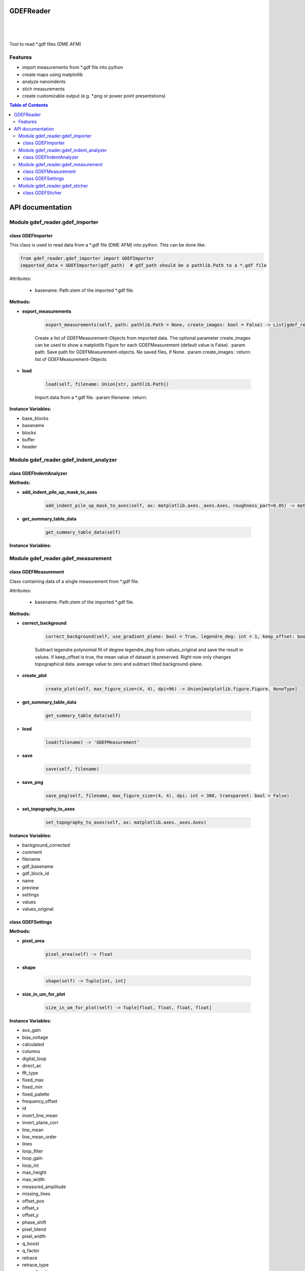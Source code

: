 GDEFReader
==========
.. image:: https://img.shields.io/pypi/v/GDEFReader.svg
    :target: https://pypi.org/project/GDEFReader/

.. image:: http://img.shields.io/:license-MIT-blue.svg?style=flat-square
    :target: http://badges.MIT-license.org

|

.. figure:: https://github.com/natter1/gdef_reader/raw/master/docs/images/example_overview_image.png
    :width: 800pt

|


Tool to read \*.gdf files (DME AFM)

Features
--------

* import measurements from \*.gdf file into python
* create maps using matplotlib
* analyze nanoindents
* stich measurements
* create customizable output (e.g. \*.png or power point presentstions)


.. contents:: Table of Contents

API documentation
=================
Module gdef_reader.gdef_importer
--------------------------------

class GDEFImporter
~~~~~~~~~~~~~~~~~~
This class is used to read data from a \*.gdf file (DME AFM) into python. This can be done like:

.. code:: python

    from gdef_reader.gdef_importer import GDEFImporter
    impported_data = GDEFImporter(gdf_path)  # gdf_path should be a pathlib.Path to a *.gdf file

Attributes:

    * basename: Path.stem of the imported \*.gdf file.

**Methods:**

* **export_measurements**

    .. code:: python

        export_measurements(self, path: pathlib.Path = None, create_images: bool = False) -> List[gdef_reader.gdef_measurement.GDEFMeasurement]

    Create a list of GDEFMeasurement-Objects from imported data. The optional parameter create_images
    can be used to show a matplotlib Figure for each GDEFMeasurement (default value is False).
    :param path: Save path for GDEFMeasurement-objects. No saved files, if None.
    :param create_images:
    :return: list of GDEFMeasurement-Objects

* **load**

    .. code:: python

        load(self, filename: Union[str, pathlib.Path])

    Import data from a \*.gdf file.
    :param filename:
    :return:

**Instance Variables:**

* base_blocks
* basename
* blocks
* buffer
* header

Module gdef_reader.gdef_indent_analyzer
---------------------------------------

class GDEFIndentAnalyzer
~~~~~~~~~~~~~~~~~~~~~~~~

**Methods:**

* **add_indent_pile_up_mask_to_axes**

    .. code:: python

        add_indent_pile_up_mask_to_axes(self, ax: matplotlib.axes._axes.Axes, roughness_part=0.05) -> matplotlib.axes._axes.Axes


* **get_summary_table_data**

    .. code:: python

        get_summary_table_data(self)


**Instance Variables:**


Module gdef_reader.gdef_measurement
-----------------------------------

class GDEFMeasurement
~~~~~~~~~~~~~~~~~~~~~
Class containing data of a single measurement from \*.gdf file.

Attributes:

    * basename: Path.stem of the imported \*.gdf file.

**Methods:**

* **correct_background**

    .. code:: python

        correct_background(self, use_gradient_plane: bool = True, legendre_deg: int = 1, keep_offset: bool = False)

    Subtract legendre polynomial fit of degree legendre_deg from values_original and save the result in values.
    If keep_offset is true, the mean value of dataset is preserved. Right now only changes topographical data.
    average value to zero and subtract tilted background-plane.

* **create_plot**

    .. code:: python

        create_plot(self, max_figure_size=(4, 4), dpi=96) -> Union[matplotlib.figure.Figure, NoneType]


* **get_summary_table_data**

    .. code:: python

        get_summary_table_data(self)


* **load**

    .. code:: python

        load(filename) -> 'GDEFMeasurement'


* **save**

    .. code:: python

        save(self, filename)


* **save_png**

    .. code:: python

        save_png(self, filename, max_figure_size=(4, 4), dpi: int = 300, transparent: bool = False)


* **set_topography_to_axes**

    .. code:: python

        set_topography_to_axes(self, ax: matplotlib.axes._axes.Axes)


**Instance Variables:**

* background_corrected
* comment
* filename
* gdf_basename
* gdf_block_id
* name
* preview
* settings
* values
* values_original

class GDEFSettings
~~~~~~~~~~~~~~~~~~

**Methods:**

* **pixel_area**

    .. code:: python

        pixel_area(self) -> float


* **shape**

    .. code:: python

        shape(self) -> Tuple[int, int]


* **size_in_um_for_plot**

    .. code:: python

        size_in_um_for_plot(self) -> Tuple[float, float, float, float]


**Instance Variables:**

* aux_gain
* bias_voltage
* calculated
* columns
* digital_loop
* direct_ac
* fft_type
* fixed_max
* fixed_min
* fixed_palette
* frequency_offset
* id
* invert_line_mean
* invert_plane_corr
* line_mean
* line_mean_order
* lines
* loop_filter
* loop_gain
* loop_int
* max_height
* max_width
* measured_amplitude
* missing_lines
* offset_pos
* offset_x
* offset_y
* phase_shift
* pixel_blend
* pixel_width
* q_boost
* q_factor
* retrace
* retrace_type
* scan_direction
* scan_mode
* scan_speed
* scanner_range
* set_point
* source_channel
* x_calib
* xy_linearized
* y_calib
* z_calib
* z_linearized
* z_unit
* zero_scan

Module gdef_reader.gdef_sticher
-------------------------------

class GDEFSticher
~~~~~~~~~~~~~~~~~

**Methods:**

* **stich**

    .. code:: python

        stich(self, initial_x_offset_fraction: float = 0.35, show_control_figures: bool = False) -> numpy.ndarray

    Stiches a list of GDEFMeasurement.values using cross-correlation.
    :param initial_x_offset_fraction: used to specify max. overlap area, thus increasing speed and reducing risk of wrong stiching
    :return: stiched np.ndarray

**Instance Variables:**

